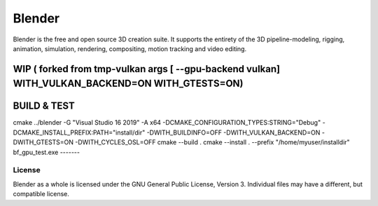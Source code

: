 
.. Keep this document short & concise,
   linking to external resources instead of including content in-line.
   See 'release/text/readme.html' for the end user read-me.


Blender
=======

Blender is the free and open source 3D creation suite.
It supports the entirety of the 3D pipeline-modeling, rigging, animation, simulation, rendering, compositing,
motion tracking and video editing.

.. figure:: https://code.blender.org/wp-content/uploads/2018/12/springrg.jpg
   :scale: 50 %
   :align: center


WIP ( forked from tmp-vulkan  args [ --gpu-backend vulkan] WITH_VULKAN_BACKEND=ON WITH_GTESTS=ON) 
-------

BUILD & TEST
-------
cmake  ../blender -G "Visual Studio 16 2019" -A x64  -DCMAKE_CONFIGURATION_TYPES:STRING="Debug" -DCMAKE_INSTALL_PREFIX:PATH="install/dir" -DWITH_BUILDINFO=OFF -DWITH_VULKAN_BACKEND=ON -DWITH_GTESTS=ON -DWITH_CYCLES_OSL=OFF
cmake --build . 
cmake --install . --prefix "/home/myuser/installdir"
bf_gpu_test.exe 
-------


-------
License
-------

Blender as a whole is licensed under the GNU General Public License, Version 3.
Individual files may have a different, but compatible license.


